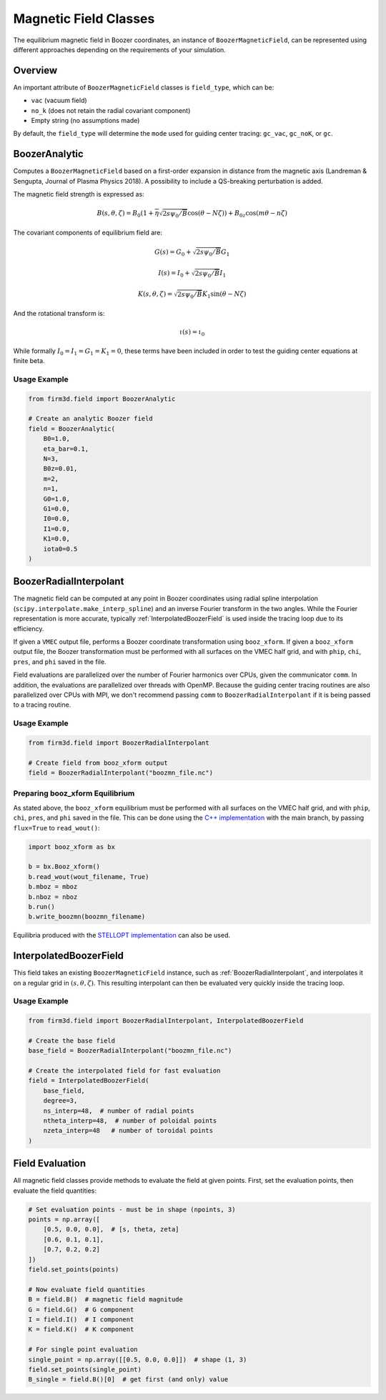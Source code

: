 Magnetic Field Classes
=====================

The equilibrium magnetic field in Boozer coordinates, an instance of ``BoozerMagneticField``, can be represented using different approaches depending on the requirements of your simulation.

Overview
--------

An important attribute of ``BoozerMagneticField`` classes is ``field_type``, which can be:

- ``vac`` (vacuum field)
- ``no_k`` (does not retain the radial covariant component)
- Empty string (no assumptions made)

By default, the ``field_type`` will determine the ``mode`` used for guiding center tracing: ``gc_vac``, ``gc_noK``, or ``gc``.

BoozerAnalytic
--------------

Computes a ``BoozerMagneticField`` based on a first-order expansion in distance from the magnetic axis (Landreman & Sengupta, Journal of Plasma Physics 2018). A possibility to include a QS-breaking perturbation is added.

The magnetic field strength is expressed as:

.. math::

   B(s,\theta,\zeta) = B_0 \left(1 + \overline{\eta} \sqrt{2s\psi_0/\overline{B}}\cos(\theta - N \zeta)\right) + B_{0z}\cos(m\theta-n\zeta)

The covariant components of equilibrium field are:

.. math::

   G(s) = G_0 + \sqrt{2s\psi_0/\overline{B}} G_1

   I(s) = I_0 + \sqrt{2s\psi_0/\overline{B}} I_1

   K(s,\theta,\zeta) = \sqrt{2s\psi_0/\overline{B}} K_1 \sin(\theta - N \zeta)

And the rotational transform is:

.. math::

   \iota(s) = \iota_0

While formally :math:`I_0 = I_1 = G_1 = K_1 = 0`, these terms have been included in order to test the guiding center equations at finite beta.

Usage Example
~~~~~~~~~~~~

.. code-block:: python

   from firm3d.field import BoozerAnalytic

   # Create an analytic Boozer field
   field = BoozerAnalytic(
       B0=1.0,
       eta_bar=0.1,
       N=3,
       B0z=0.01,
       m=2,
       n=1,
       G0=1.0,
       G1=0.0,
       I0=0.0,
       I1=0.0,
       K1=0.0,
       iota0=0.5
   )

BoozerRadialInterpolant
-----------------------

The magnetic field can be computed at any point in Boozer coordinates using radial spline interpolation (``scipy.interpolate.make_interp_spline``) and an inverse Fourier transform in the two angles. While the Fourier representation is more accurate, typically :ref:`InterpolatedBoozerField` is used inside the tracing loop due to its efficiency.

If given a ``VMEC`` output file, performs a Boozer coordinate transformation using ``booz_xform``. If given a ``booz_xform`` output file, the Boozer transformation must be performed with all surfaces on the VMEC half grid, and with ``phip``, ``chi``, ``pres``, and ``phi`` saved in the file.

Field evaluations are parallelized over the number of Fourier harmonics over CPUs, given the communicator ``comm``. In addition, the evaluations are parallelized over threads with OpenMP. Because the guiding center tracing routines are also parallelized over CPUs with MPI, we don't recommend passing ``comm`` to ``BoozerRadialInterpolant`` if it is being passed to a tracing routine.

Usage Example
~~~~~~~~~~~~

.. code-block:: python

   from firm3d.field import BoozerRadialInterpolant

   # Create field from booz_xform output
   field = BoozerRadialInterpolant("boozmn_file.nc")

Preparing booz_xform Equilibrium
~~~~~~~~~~~~~~~~~~~~~~~~~~~~~~~

As stated above, the ``booz_xform`` equilibrium must be performed with all surfaces on the VMEC half grid, and with ``phip``, ``chi``, ``pres``, and ``phi`` saved in the file. This can be done using the `C++ implementation <https://github.com/hiddenSymmetries/booz_xform>`_ with the main branch, by passing ``flux=True`` to ``read_wout()``:

.. code-block:: python

   import booz_xform as bx

   b = bx.Booz_xform()
   b.read_wout(wout_filename, True)
   b.mboz = mboz
   b.nboz = nboz
   b.run()
   b.write_boozmn(boozmn_filename)

Equilibria produced with the `STELLOPT implementation <https://github.com/PrincetonUniversity/STELLOPT>`_ can also be used.

InterpolatedBoozerField
-----------------------

This field takes an existing ``BoozerMagneticField`` instance, such as :ref:`BoozerRadialInterpolant`, and interpolates it on a regular grid in :math:`(s,\theta,\zeta)`. This resulting interpolant can then be evaluated very quickly inside the tracing loop.

Usage Example
~~~~~~~~~~~~

.. code-block:: python

   from firm3d.field import BoozerRadialInterpolant, InterpolatedBoozerField

   # Create the base field
   base_field = BoozerRadialInterpolant("boozmn_file.nc")

   # Create the interpolated field for fast evaluation
   field = InterpolatedBoozerField(
       base_field,
       degree=3,
       ns_interp=48,  # number of radial points
       ntheta_interp=48,  # number of poloidal points
       nzeta_interp=48   # number of toroidal points
   )

Field Evaluation
---------------

All magnetic field classes provide methods to evaluate the field at given points. First, set the evaluation points, then evaluate the field quantities:

.. code-block:: python

   # Set evaluation points - must be in shape (npoints, 3)
   points = np.array([
       [0.5, 0.0, 0.0],  # [s, theta, zeta]
       [0.6, 0.1, 0.1],
       [0.7, 0.2, 0.2]
   ])
   field.set_points(points)

   # Now evaluate field quantities
   B = field.B()  # magnetic field magnitude
   G = field.G()  # G component
   I = field.I()  # I component
   K = field.K()  # K component

   # For single point evaluation
   single_point = np.array([[0.5, 0.0, 0.0]])  # shape (1, 3)
   field.set_points(single_point)
   B_single = field.B()[0]  # get first (and only) value
